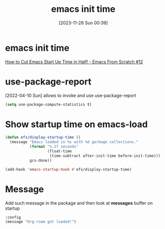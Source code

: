 #+title:      emacs init time
#+date:       [2023-11-26 Sun 00:39]
#+filetags:   :emacs:
#+identifier: 20231126T003911

* emacs init time
[[https://www.youtube.com/watch?v=9i_9hse_Y08&t=492s][How to Cut Emacs Start Up Time in Half! - Emacs From Scratch #12]]

* use-package-report
[2022-04-10 Sun] allows to invoke and use use-package-report
#+begin_src emacs-lisp
(setq use-package-compute-statistics t)
#+end_src
* Show startup time on emacs-load
#+BEGIN_SRC emacs-lisp
  (defun efs/display-startup-time ()
    (message "Emacs loaded in %s with %d garbage collections."
             (format "%.2f seconds"
                     (float-time
                      (time-subtract after-init-time before-init-time)))
             gcs-done))

  (add-hook 'emacs-startup-hook #'efs/display-startup-time)
#+END_SRC
* Message
Add such message in the package and then look at *messages* buffer on startup
#+begin_src emacs-lisp
  :config
  (message "Org-roam got loaded!")
#+end_src
